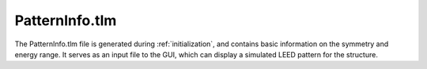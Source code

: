 .. _patterninfo:

PatternInfo.tlm
===============

The PatternInfo.tlm file is generated during :ref:`initialization`, and contains basic information on the symmetry and energy range.
It serves as an input file to the GUI, which can display a simulated LEED pattern for the structure.
